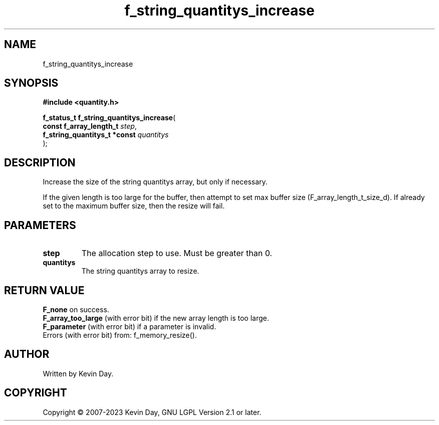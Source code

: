 .TH f_string_quantitys_increase "3" "July 2023" "FLL - Featureless Linux Library 0.6.6" "Library Functions"
.SH "NAME"
f_string_quantitys_increase
.SH SYNOPSIS
.nf
.B #include <quantity.h>
.sp
\fBf_status_t f_string_quantitys_increase\fP(
    \fBconst f_array_length_t      \fP\fIstep\fP,
    \fBf_string_quantitys_t *const \fP\fIquantitys\fP
);
.fi
.SH DESCRIPTION
.PP
Increase the size of the string quantitys array, but only if necessary.
.PP
If the given length is too large for the buffer, then attempt to set max buffer size (F_array_length_t_size_d). If already set to the maximum buffer size, then the resize will fail.
.SH PARAMETERS
.TP
.B step
The allocation step to use. Must be greater than 0.

.TP
.B quantitys
The string quantitys array to resize.

.SH RETURN VALUE
.PP
\fBF_none\fP on success.
.br
\fBF_array_too_large\fP (with error bit) if the new array length is too large.
.br
\fBF_parameter\fP (with error bit) if a parameter is invalid.
.br
Errors (with error bit) from: f_memory_resize().
.SH AUTHOR
Written by Kevin Day.
.SH COPYRIGHT
.PP
Copyright \(co 2007-2023 Kevin Day, GNU LGPL Version 2.1 or later.
